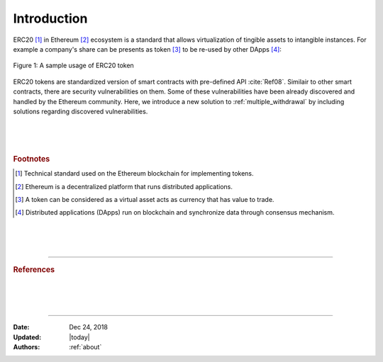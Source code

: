 .. _erc20_intro

############
Introduction
############

ERC20 [#]_ in Ethereum [#]_ ecosystem is a standard that allows virtualization of tingible assets to intangible instances. For example a company's share can be presents as token [#]_ to be re-used by other DApps [#]_:

.. figure:: images/erc20_intro_01.png
    :scale: 60%
    :figclass: align-center
    
    Figure 1: A sample usage of ERC20 token

ERC20 tokens are standardized version of smart contracts with pre-defined API :cite:`Ref08`. Similair to other smart contracts, there are security vulnerabilities on them. Some of these vulnerabilities have been already discovered and handled by the Ethereum community. Here, we introduce a new solution to :ref:`multiple_withdrawal` by including solutions regarding discovered vulnerabilities.

|
|
|

.. rubric:: Footnotes
.. [#] Technical standard used on the Ethereum blockchain for implementing tokens.
.. [#] Ethereum is a decentralized platform that runs distributed applications.
.. [#] A token can be considered as a virtual asset acts as currency that has value to trade.
.. [#] Distributed applications (DApps) run on blockchain and synchronize data through consensus mechanism.

|
|
|

----

.. rubric:: References
.. bibliography:: references.bib
    :style: plain

|
|
|

----

:Date:    Dec 24, 2018
:Updated: |today|
:Authors: :ref:`about`

